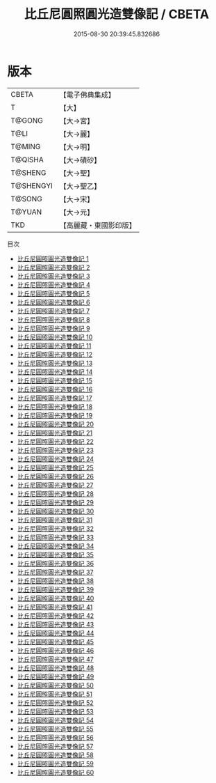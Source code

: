 #+TITLE: 比丘尼圓照圓光造雙像記 / CBETA

#+DATE: 2015-08-30 20:39:45.832686
* 版本
 |     CBETA|【電子佛典集成】|
 |         T|【大】     |
 |    T@GONG|【大→宮】   |
 |      T@LI|【大→麗】   |
 |    T@MING|【大→明】   |
 |   T@QISHA|【大→磧砂】  |
 |   T@SHENG|【大→聖】   |
 | T@SHENGYI|【大→聖乙】  |
 |    T@SONG|【大→宋】   |
 |    T@YUAN|【大→元】   |
 |       TKD|【高麗藏・東國影印版】|
目次
 - [[file:KR6k0009_001.txt][比丘尼圓照圓光造雙像記 1]]
 - [[file:KR6k0009_002.txt][比丘尼圓照圓光造雙像記 2]]
 - [[file:KR6k0009_003.txt][比丘尼圓照圓光造雙像記 3]]
 - [[file:KR6k0009_004.txt][比丘尼圓照圓光造雙像記 4]]
 - [[file:KR6k0009_005.txt][比丘尼圓照圓光造雙像記 5]]
 - [[file:KR6k0009_006.txt][比丘尼圓照圓光造雙像記 6]]
 - [[file:KR6k0009_007.txt][比丘尼圓照圓光造雙像記 7]]
 - [[file:KR6k0009_008.txt][比丘尼圓照圓光造雙像記 8]]
 - [[file:KR6k0009_009.txt][比丘尼圓照圓光造雙像記 9]]
 - [[file:KR6k0009_010.txt][比丘尼圓照圓光造雙像記 10]]
 - [[file:KR6k0009_011.txt][比丘尼圓照圓光造雙像記 11]]
 - [[file:KR6k0009_012.txt][比丘尼圓照圓光造雙像記 12]]
 - [[file:KR6k0009_013.txt][比丘尼圓照圓光造雙像記 13]]
 - [[file:KR6k0009_014.txt][比丘尼圓照圓光造雙像記 14]]
 - [[file:KR6k0009_015.txt][比丘尼圓照圓光造雙像記 15]]
 - [[file:KR6k0009_016.txt][比丘尼圓照圓光造雙像記 16]]
 - [[file:KR6k0009_017.txt][比丘尼圓照圓光造雙像記 17]]
 - [[file:KR6k0009_018.txt][比丘尼圓照圓光造雙像記 18]]
 - [[file:KR6k0009_019.txt][比丘尼圓照圓光造雙像記 19]]
 - [[file:KR6k0009_020.txt][比丘尼圓照圓光造雙像記 20]]
 - [[file:KR6k0009_021.txt][比丘尼圓照圓光造雙像記 21]]
 - [[file:KR6k0009_022.txt][比丘尼圓照圓光造雙像記 22]]
 - [[file:KR6k0009_023.txt][比丘尼圓照圓光造雙像記 23]]
 - [[file:KR6k0009_024.txt][比丘尼圓照圓光造雙像記 24]]
 - [[file:KR6k0009_025.txt][比丘尼圓照圓光造雙像記 25]]
 - [[file:KR6k0009_026.txt][比丘尼圓照圓光造雙像記 26]]
 - [[file:KR6k0009_027.txt][比丘尼圓照圓光造雙像記 27]]
 - [[file:KR6k0009_028.txt][比丘尼圓照圓光造雙像記 28]]
 - [[file:KR6k0009_029.txt][比丘尼圓照圓光造雙像記 29]]
 - [[file:KR6k0009_030.txt][比丘尼圓照圓光造雙像記 30]]
 - [[file:KR6k0009_031.txt][比丘尼圓照圓光造雙像記 31]]
 - [[file:KR6k0009_032.txt][比丘尼圓照圓光造雙像記 32]]
 - [[file:KR6k0009_033.txt][比丘尼圓照圓光造雙像記 33]]
 - [[file:KR6k0009_034.txt][比丘尼圓照圓光造雙像記 34]]
 - [[file:KR6k0009_035.txt][比丘尼圓照圓光造雙像記 35]]
 - [[file:KR6k0009_036.txt][比丘尼圓照圓光造雙像記 36]]
 - [[file:KR6k0009_037.txt][比丘尼圓照圓光造雙像記 37]]
 - [[file:KR6k0009_038.txt][比丘尼圓照圓光造雙像記 38]]
 - [[file:KR6k0009_039.txt][比丘尼圓照圓光造雙像記 39]]
 - [[file:KR6k0009_040.txt][比丘尼圓照圓光造雙像記 40]]
 - [[file:KR6k0009_041.txt][比丘尼圓照圓光造雙像記 41]]
 - [[file:KR6k0009_042.txt][比丘尼圓照圓光造雙像記 42]]
 - [[file:KR6k0009_043.txt][比丘尼圓照圓光造雙像記 43]]
 - [[file:KR6k0009_044.txt][比丘尼圓照圓光造雙像記 44]]
 - [[file:KR6k0009_045.txt][比丘尼圓照圓光造雙像記 45]]
 - [[file:KR6k0009_046.txt][比丘尼圓照圓光造雙像記 46]]
 - [[file:KR6k0009_047.txt][比丘尼圓照圓光造雙像記 47]]
 - [[file:KR6k0009_048.txt][比丘尼圓照圓光造雙像記 48]]
 - [[file:KR6k0009_049.txt][比丘尼圓照圓光造雙像記 49]]
 - [[file:KR6k0009_050.txt][比丘尼圓照圓光造雙像記 50]]
 - [[file:KR6k0009_051.txt][比丘尼圓照圓光造雙像記 51]]
 - [[file:KR6k0009_052.txt][比丘尼圓照圓光造雙像記 52]]
 - [[file:KR6k0009_053.txt][比丘尼圓照圓光造雙像記 53]]
 - [[file:KR6k0009_054.txt][比丘尼圓照圓光造雙像記 54]]
 - [[file:KR6k0009_055.txt][比丘尼圓照圓光造雙像記 55]]
 - [[file:KR6k0009_056.txt][比丘尼圓照圓光造雙像記 56]]
 - [[file:KR6k0009_057.txt][比丘尼圓照圓光造雙像記 57]]
 - [[file:KR6k0009_058.txt][比丘尼圓照圓光造雙像記 58]]
 - [[file:KR6k0009_059.txt][比丘尼圓照圓光造雙像記 59]]
 - [[file:KR6k0009_060.txt][比丘尼圓照圓光造雙像記 60]]
